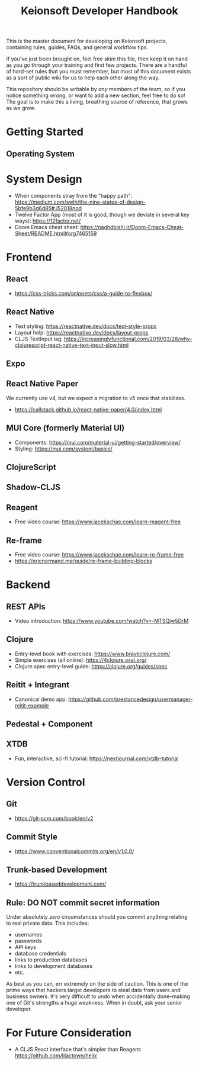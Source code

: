 #+title: Keionsoft Developer Handbook

This is the master document for developing on Keionsoft projects, containing rules, guides, FAQs, and general workflow tips.

If you've just been brought on, feel free skim this file, then keep it on hand as you go through your training and first few projects. There are a handful of hard-set rules that you must remember, but most of this document exists as a sort of public wiki for us to help each other along the way.

This repository should be writable by /any/ members of the team, so if you notice something wrong, or want to add a new section, feel free to do so! The goal is to make this a living, breathing source of reference, that grows as we grow.

* Getting Started
** Operating System

* System Design
+ When components stray from the "happy path": https://medium.com/swlh/the-nine-states-of-design-5bfe9b3d6d85#.j52018nod
+ Twelve Factor App (most of it is good, though we deviate in several key ways): https://12factor.net/
+ Doom Emacs cheat sheet: https://naghdbishi.ir/Doom-Emacs-Cheat-Sheet/README.html#org7465159
* Frontend
** React
+ https://css-tricks.com/snippets/css/a-guide-to-flexbox/
** React Native
+ Text styling: https://reactnative.dev/docs/text-style-props
+ Layout help: https://reactnative.dev/docs/layout-props
+ CLJS TextInput lag: https://increasinglyfunctional.com/2019/03/28/why-clojurescript-react-native-text-input-slow.html
** Expo
** React Native Paper
We currently use v4, but we expect a migration to v5 once that stabilizes.
+ https://callstack.github.io/react-native-paper/4.0/index.html
** MUI Core (formerly Material UI)
+ Components: https://mui.com/material-ui/getting-started/overview/
+ Styling: https://mui.com/system/basics/
** ClojureScript
** Shadow-CLJS
** Reagent
+ Free video course: https://www.jacekschae.com/learn-reagent-free
** Re-frame
+ Free video course: https://www.jacekschae.com/learn-re-frame-free
+ https://ericnormand.me/guide/re-frame-building-blocks

* Backend
** REST APIs
+ Video introduction: https://www.youtube.com/watch?v=-MTSQjw5DrM
** Clojure
+ Entry-level book with exercises: https://www.braveclojure.com/
+ Simple exercises (all online): https://4clojure.oxal.org/
+ Clojure.spec entry-level guide: https://clojure.org/guides/spec
** Reitit + Integrant
+ Canonical demo app: https://github.com/prestancedesign/usermanager-reitit-example
** Pedestal + Component
** XTDB
+ Fun, interactive, sci-fi tutorial: https://nextjournal.com/xtdb-tutorial

* Version Control
** Git
+ https://git-scm.com/book/en/v2
** Commit Style
+ https://www.conventionalcommits.org/en/v1.0.0/
** Trunk-based Development
+ https://trunkbaseddevelopment.com/
** Rule: DO NOT commit secret information
Under absolutely /zero/ circumstances should you commit anything relating to real private data. This includes:
+ usernames
+ passwords
+ API keys
+ database credentials
+ links to production databases
+ links to development databases
+ etc.

As best as you can, err extremely on the side of caution. This is one of the prime ways that hackers target developers to steal data from users and business owners. It's very difficult to undo when accidentally done--making one of Git's strengths a huge weakness. When in doubt, ask your senior developer.

* For Future Consideration
+ A CLJS React interface that's simpler than Reagent: https://github.com/lilactown/helix
